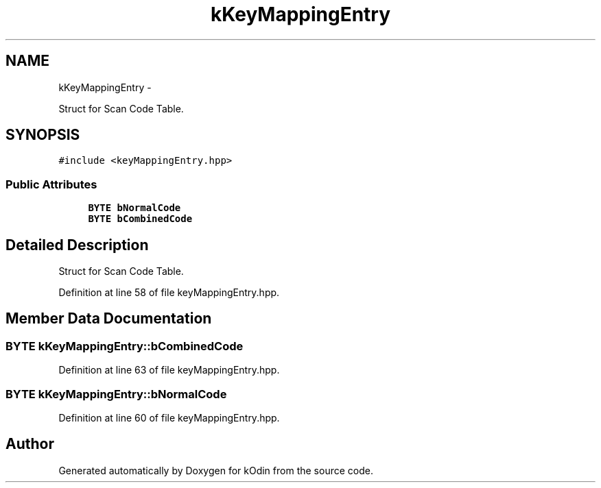 .TH "kKeyMappingEntry" 3 "Sat Dec 5 2015" "kOdin" \" -*- nroff -*-
.ad l
.nh
.SH NAME
kKeyMappingEntry \- 
.PP
Struct for Scan Code Table\&.  

.SH SYNOPSIS
.br
.PP
.PP
\fC#include <keyMappingEntry\&.hpp>\fP
.SS "Public Attributes"

.in +1c
.ti -1c
.RI "\fBBYTE\fP \fBbNormalCode\fP"
.br
.ti -1c
.RI "\fBBYTE\fP \fBbCombinedCode\fP"
.br
.in -1c
.SH "Detailed Description"
.PP 
Struct for Scan Code Table\&. 
.PP
Definition at line 58 of file keyMappingEntry\&.hpp\&.
.SH "Member Data Documentation"
.PP 
.SS "\fBBYTE\fP kKeyMappingEntry::bCombinedCode"

.PP
Definition at line 63 of file keyMappingEntry\&.hpp\&.
.SS "\fBBYTE\fP kKeyMappingEntry::bNormalCode"

.PP
Definition at line 60 of file keyMappingEntry\&.hpp\&.

.SH "Author"
.PP 
Generated automatically by Doxygen for kOdin from the source code\&.
